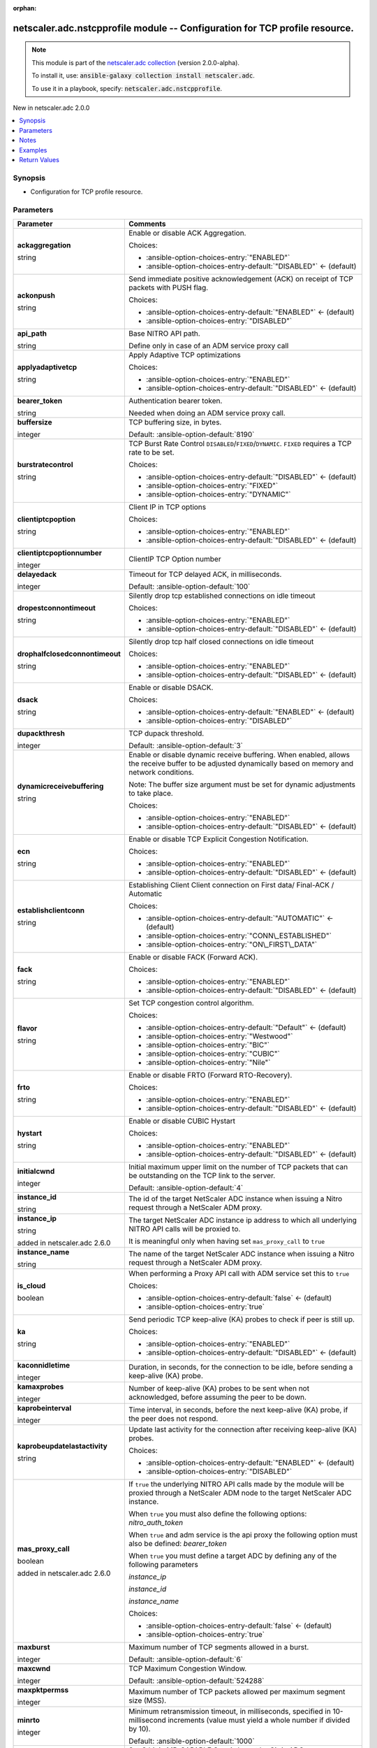 
.. Document meta

:orphan:

.. |antsibull-internal-nbsp| unicode:: 0xA0
    :trim:

.. role:: ansible-attribute-support-label
.. role:: ansible-attribute-support-property
.. role:: ansible-attribute-support-full
.. role:: ansible-attribute-support-partial
.. role:: ansible-attribute-support-none
.. role:: ansible-attribute-support-na
.. role:: ansible-option-type
.. role:: ansible-option-elements
.. role:: ansible-option-required
.. role:: ansible-option-versionadded
.. role:: ansible-option-aliases
.. role:: ansible-option-choices
.. role:: ansible-option-choices-default-mark
.. role:: ansible-option-default-bold
.. role:: ansible-option-configuration
.. role:: ansible-option-returned-bold
.. role:: ansible-option-sample-bold

.. Anchors

.. _ansible_collections.netscaler.adc.nstcpprofile_module:

.. Anchors: short name for ansible.builtin

.. Anchors: aliases



.. Title

netscaler.adc.nstcpprofile module -- Configuration for TCP profile resource.
++++++++++++++++++++++++++++++++++++++++++++++++++++++++++++++++++++++++++++

.. Collection note

.. note::
    This module is part of the `netscaler.adc collection <https://galaxy.ansible.com/netscaler/adc>`_ (version 2.0.0-alpha).

    To install it, use: :code:`ansible-galaxy collection install netscaler.adc`.

    To use it in a playbook, specify: :code:`netscaler.adc.nstcpprofile`.

.. version_added

.. rst-class:: ansible-version-added

New in netscaler.adc 2.0.0

.. contents::
   :local:
   :depth: 1

.. Deprecated


Synopsis
--------

.. Description

- Configuration for TCP profile resource.


.. Aliases


.. Requirements






.. Options

Parameters
----------

.. rst-class:: ansible-option-table

.. list-table::
  :width: 100%
  :widths: auto
  :header-rows: 1

  * - Parameter
    - Comments

  * - .. raw:: html

        <div class="ansible-option-cell">
        <div class="ansibleOptionAnchor" id="parameter-ackaggregation"></div>

      .. _ansible_collections.netscaler.adc.nstcpprofile_module__parameter-ackaggregation:

      .. rst-class:: ansible-option-title

      **ackaggregation**

      .. raw:: html

        <a class="ansibleOptionLink" href="#parameter-ackaggregation" title="Permalink to this option"></a>

      .. rst-class:: ansible-option-type-line

      :ansible-option-type:`string`

      .. raw:: html

        </div>

    - .. raw:: html

        <div class="ansible-option-cell">

      Enable or disable ACK Aggregation.


      .. rst-class:: ansible-option-line

      :ansible-option-choices:`Choices:`

      - :ansible-option-choices-entry:`"ENABLED"`
      - :ansible-option-choices-entry-default:`"DISABLED"` :ansible-option-choices-default-mark:`← (default)`


      .. raw:: html

        </div>

  * - .. raw:: html

        <div class="ansible-option-cell">
        <div class="ansibleOptionAnchor" id="parameter-ackonpush"></div>

      .. _ansible_collections.netscaler.adc.nstcpprofile_module__parameter-ackonpush:

      .. rst-class:: ansible-option-title

      **ackonpush**

      .. raw:: html

        <a class="ansibleOptionLink" href="#parameter-ackonpush" title="Permalink to this option"></a>

      .. rst-class:: ansible-option-type-line

      :ansible-option-type:`string`

      .. raw:: html

        </div>

    - .. raw:: html

        <div class="ansible-option-cell">

      Send immediate positive acknowledgement (ACK) on receipt of TCP packets with PUSH flag.


      .. rst-class:: ansible-option-line

      :ansible-option-choices:`Choices:`

      - :ansible-option-choices-entry-default:`"ENABLED"` :ansible-option-choices-default-mark:`← (default)`
      - :ansible-option-choices-entry:`"DISABLED"`


      .. raw:: html

        </div>

  * - .. raw:: html

        <div class="ansible-option-cell">
        <div class="ansibleOptionAnchor" id="parameter-api_path"></div>

      .. _ansible_collections.netscaler.adc.nstcpprofile_module__parameter-api_path:

      .. rst-class:: ansible-option-title

      **api_path**

      .. raw:: html

        <a class="ansibleOptionLink" href="#parameter-api_path" title="Permalink to this option"></a>

      .. rst-class:: ansible-option-type-line

      :ansible-option-type:`string`

      .. raw:: html

        </div>

    - .. raw:: html

        <div class="ansible-option-cell">

      Base NITRO API path.

      Define only in case of an ADM service proxy call


      .. raw:: html

        </div>

  * - .. raw:: html

        <div class="ansible-option-cell">
        <div class="ansibleOptionAnchor" id="parameter-applyadaptivetcp"></div>

      .. _ansible_collections.netscaler.adc.nstcpprofile_module__parameter-applyadaptivetcp:

      .. rst-class:: ansible-option-title

      **applyadaptivetcp**

      .. raw:: html

        <a class="ansibleOptionLink" href="#parameter-applyadaptivetcp" title="Permalink to this option"></a>

      .. rst-class:: ansible-option-type-line

      :ansible-option-type:`string`

      .. raw:: html

        </div>

    - .. raw:: html

        <div class="ansible-option-cell">

      Apply Adaptive TCP optimizations


      .. rst-class:: ansible-option-line

      :ansible-option-choices:`Choices:`

      - :ansible-option-choices-entry:`"ENABLED"`
      - :ansible-option-choices-entry-default:`"DISABLED"` :ansible-option-choices-default-mark:`← (default)`


      .. raw:: html

        </div>

  * - .. raw:: html

        <div class="ansible-option-cell">
        <div class="ansibleOptionAnchor" id="parameter-bearer_token"></div>

      .. _ansible_collections.netscaler.adc.nstcpprofile_module__parameter-bearer_token:

      .. rst-class:: ansible-option-title

      **bearer_token**

      .. raw:: html

        <a class="ansibleOptionLink" href="#parameter-bearer_token" title="Permalink to this option"></a>

      .. rst-class:: ansible-option-type-line

      :ansible-option-type:`string`

      .. raw:: html

        </div>

    - .. raw:: html

        <div class="ansible-option-cell">

      Authentication bearer token.

      Needed when doing an ADM service proxy call.


      .. raw:: html

        </div>

  * - .. raw:: html

        <div class="ansible-option-cell">
        <div class="ansibleOptionAnchor" id="parameter-buffersize"></div>

      .. _ansible_collections.netscaler.adc.nstcpprofile_module__parameter-buffersize:

      .. rst-class:: ansible-option-title

      **buffersize**

      .. raw:: html

        <a class="ansibleOptionLink" href="#parameter-buffersize" title="Permalink to this option"></a>

      .. rst-class:: ansible-option-type-line

      :ansible-option-type:`integer`

      .. raw:: html

        </div>

    - .. raw:: html

        <div class="ansible-option-cell">

      TCP buffering size, in bytes.


      .. rst-class:: ansible-option-line

      :ansible-option-default-bold:`Default:` :ansible-option-default:`8190`

      .. raw:: html

        </div>

  * - .. raw:: html

        <div class="ansible-option-cell">
        <div class="ansibleOptionAnchor" id="parameter-burstratecontrol"></div>

      .. _ansible_collections.netscaler.adc.nstcpprofile_module__parameter-burstratecontrol:

      .. rst-class:: ansible-option-title

      **burstratecontrol**

      .. raw:: html

        <a class="ansibleOptionLink" href="#parameter-burstratecontrol" title="Permalink to this option"></a>

      .. rst-class:: ansible-option-type-line

      :ansible-option-type:`string`

      .. raw:: html

        </div>

    - .. raw:: html

        <div class="ansible-option-cell">

      TCP Burst Rate Control \ :literal:`DISABLED`\ /\ :literal:`FIXED`\ /\ :literal:`DYNAMIC`\ . \ :literal:`FIXED`\  requires a TCP rate to be set.


      .. rst-class:: ansible-option-line

      :ansible-option-choices:`Choices:`

      - :ansible-option-choices-entry-default:`"DISABLED"` :ansible-option-choices-default-mark:`← (default)`
      - :ansible-option-choices-entry:`"FIXED"`
      - :ansible-option-choices-entry:`"DYNAMIC"`


      .. raw:: html

        </div>

  * - .. raw:: html

        <div class="ansible-option-cell">
        <div class="ansibleOptionAnchor" id="parameter-clientiptcpoption"></div>

      .. _ansible_collections.netscaler.adc.nstcpprofile_module__parameter-clientiptcpoption:

      .. rst-class:: ansible-option-title

      **clientiptcpoption**

      .. raw:: html

        <a class="ansibleOptionLink" href="#parameter-clientiptcpoption" title="Permalink to this option"></a>

      .. rst-class:: ansible-option-type-line

      :ansible-option-type:`string`

      .. raw:: html

        </div>

    - .. raw:: html

        <div class="ansible-option-cell">

      Client IP in TCP options


      .. rst-class:: ansible-option-line

      :ansible-option-choices:`Choices:`

      - :ansible-option-choices-entry:`"ENABLED"`
      - :ansible-option-choices-entry-default:`"DISABLED"` :ansible-option-choices-default-mark:`← (default)`


      .. raw:: html

        </div>

  * - .. raw:: html

        <div class="ansible-option-cell">
        <div class="ansibleOptionAnchor" id="parameter-clientiptcpoptionnumber"></div>

      .. _ansible_collections.netscaler.adc.nstcpprofile_module__parameter-clientiptcpoptionnumber:

      .. rst-class:: ansible-option-title

      **clientiptcpoptionnumber**

      .. raw:: html

        <a class="ansibleOptionLink" href="#parameter-clientiptcpoptionnumber" title="Permalink to this option"></a>

      .. rst-class:: ansible-option-type-line

      :ansible-option-type:`integer`

      .. raw:: html

        </div>

    - .. raw:: html

        <div class="ansible-option-cell">

      ClientIP TCP Option number


      .. raw:: html

        </div>

  * - .. raw:: html

        <div class="ansible-option-cell">
        <div class="ansibleOptionAnchor" id="parameter-delayedack"></div>

      .. _ansible_collections.netscaler.adc.nstcpprofile_module__parameter-delayedack:

      .. rst-class:: ansible-option-title

      **delayedack**

      .. raw:: html

        <a class="ansibleOptionLink" href="#parameter-delayedack" title="Permalink to this option"></a>

      .. rst-class:: ansible-option-type-line

      :ansible-option-type:`integer`

      .. raw:: html

        </div>

    - .. raw:: html

        <div class="ansible-option-cell">

      Timeout for TCP delayed ACK, in milliseconds.


      .. rst-class:: ansible-option-line

      :ansible-option-default-bold:`Default:` :ansible-option-default:`100`

      .. raw:: html

        </div>

  * - .. raw:: html

        <div class="ansible-option-cell">
        <div class="ansibleOptionAnchor" id="parameter-dropestconnontimeout"></div>

      .. _ansible_collections.netscaler.adc.nstcpprofile_module__parameter-dropestconnontimeout:

      .. rst-class:: ansible-option-title

      **dropestconnontimeout**

      .. raw:: html

        <a class="ansibleOptionLink" href="#parameter-dropestconnontimeout" title="Permalink to this option"></a>

      .. rst-class:: ansible-option-type-line

      :ansible-option-type:`string`

      .. raw:: html

        </div>

    - .. raw:: html

        <div class="ansible-option-cell">

      Silently drop tcp established connections on idle timeout


      .. rst-class:: ansible-option-line

      :ansible-option-choices:`Choices:`

      - :ansible-option-choices-entry:`"ENABLED"`
      - :ansible-option-choices-entry-default:`"DISABLED"` :ansible-option-choices-default-mark:`← (default)`


      .. raw:: html

        </div>

  * - .. raw:: html

        <div class="ansible-option-cell">
        <div class="ansibleOptionAnchor" id="parameter-drophalfclosedconnontimeout"></div>

      .. _ansible_collections.netscaler.adc.nstcpprofile_module__parameter-drophalfclosedconnontimeout:

      .. rst-class:: ansible-option-title

      **drophalfclosedconnontimeout**

      .. raw:: html

        <a class="ansibleOptionLink" href="#parameter-drophalfclosedconnontimeout" title="Permalink to this option"></a>

      .. rst-class:: ansible-option-type-line

      :ansible-option-type:`string`

      .. raw:: html

        </div>

    - .. raw:: html

        <div class="ansible-option-cell">

      Silently drop tcp half closed connections on idle timeout


      .. rst-class:: ansible-option-line

      :ansible-option-choices:`Choices:`

      - :ansible-option-choices-entry:`"ENABLED"`
      - :ansible-option-choices-entry-default:`"DISABLED"` :ansible-option-choices-default-mark:`← (default)`


      .. raw:: html

        </div>

  * - .. raw:: html

        <div class="ansible-option-cell">
        <div class="ansibleOptionAnchor" id="parameter-dsack"></div>

      .. _ansible_collections.netscaler.adc.nstcpprofile_module__parameter-dsack:

      .. rst-class:: ansible-option-title

      **dsack**

      .. raw:: html

        <a class="ansibleOptionLink" href="#parameter-dsack" title="Permalink to this option"></a>

      .. rst-class:: ansible-option-type-line

      :ansible-option-type:`string`

      .. raw:: html

        </div>

    - .. raw:: html

        <div class="ansible-option-cell">

      Enable or disable DSACK.


      .. rst-class:: ansible-option-line

      :ansible-option-choices:`Choices:`

      - :ansible-option-choices-entry-default:`"ENABLED"` :ansible-option-choices-default-mark:`← (default)`
      - :ansible-option-choices-entry:`"DISABLED"`


      .. raw:: html

        </div>

  * - .. raw:: html

        <div class="ansible-option-cell">
        <div class="ansibleOptionAnchor" id="parameter-dupackthresh"></div>

      .. _ansible_collections.netscaler.adc.nstcpprofile_module__parameter-dupackthresh:

      .. rst-class:: ansible-option-title

      **dupackthresh**

      .. raw:: html

        <a class="ansibleOptionLink" href="#parameter-dupackthresh" title="Permalink to this option"></a>

      .. rst-class:: ansible-option-type-line

      :ansible-option-type:`integer`

      .. raw:: html

        </div>

    - .. raw:: html

        <div class="ansible-option-cell">

      TCP dupack threshold.


      .. rst-class:: ansible-option-line

      :ansible-option-default-bold:`Default:` :ansible-option-default:`3`

      .. raw:: html

        </div>

  * - .. raw:: html

        <div class="ansible-option-cell">
        <div class="ansibleOptionAnchor" id="parameter-dynamicreceivebuffering"></div>

      .. _ansible_collections.netscaler.adc.nstcpprofile_module__parameter-dynamicreceivebuffering:

      .. rst-class:: ansible-option-title

      **dynamicreceivebuffering**

      .. raw:: html

        <a class="ansibleOptionLink" href="#parameter-dynamicreceivebuffering" title="Permalink to this option"></a>

      .. rst-class:: ansible-option-type-line

      :ansible-option-type:`string`

      .. raw:: html

        </div>

    - .. raw:: html

        <div class="ansible-option-cell">

      Enable or disable dynamic receive buffering. When enabled, allows the receive buffer to be adjusted dynamically based on memory and network conditions.

      Note: The buffer size argument must be set for dynamic adjustments to take place.


      .. rst-class:: ansible-option-line

      :ansible-option-choices:`Choices:`

      - :ansible-option-choices-entry:`"ENABLED"`
      - :ansible-option-choices-entry-default:`"DISABLED"` :ansible-option-choices-default-mark:`← (default)`


      .. raw:: html

        </div>

  * - .. raw:: html

        <div class="ansible-option-cell">
        <div class="ansibleOptionAnchor" id="parameter-ecn"></div>

      .. _ansible_collections.netscaler.adc.nstcpprofile_module__parameter-ecn:

      .. rst-class:: ansible-option-title

      **ecn**

      .. raw:: html

        <a class="ansibleOptionLink" href="#parameter-ecn" title="Permalink to this option"></a>

      .. rst-class:: ansible-option-type-line

      :ansible-option-type:`string`

      .. raw:: html

        </div>

    - .. raw:: html

        <div class="ansible-option-cell">

      Enable or disable TCP Explicit Congestion Notification.


      .. rst-class:: ansible-option-line

      :ansible-option-choices:`Choices:`

      - :ansible-option-choices-entry:`"ENABLED"`
      - :ansible-option-choices-entry-default:`"DISABLED"` :ansible-option-choices-default-mark:`← (default)`


      .. raw:: html

        </div>

  * - .. raw:: html

        <div class="ansible-option-cell">
        <div class="ansibleOptionAnchor" id="parameter-establishclientconn"></div>

      .. _ansible_collections.netscaler.adc.nstcpprofile_module__parameter-establishclientconn:

      .. rst-class:: ansible-option-title

      **establishclientconn**

      .. raw:: html

        <a class="ansibleOptionLink" href="#parameter-establishclientconn" title="Permalink to this option"></a>

      .. rst-class:: ansible-option-type-line

      :ansible-option-type:`string`

      .. raw:: html

        </div>

    - .. raw:: html

        <div class="ansible-option-cell">

      Establishing Client Client connection on First data/ Final-ACK / Automatic


      .. rst-class:: ansible-option-line

      :ansible-option-choices:`Choices:`

      - :ansible-option-choices-entry-default:`"AUTOMATIC"` :ansible-option-choices-default-mark:`← (default)`
      - :ansible-option-choices-entry:`"CONN\_ESTABLISHED"`
      - :ansible-option-choices-entry:`"ON\_FIRST\_DATA"`


      .. raw:: html

        </div>

  * - .. raw:: html

        <div class="ansible-option-cell">
        <div class="ansibleOptionAnchor" id="parameter-fack"></div>

      .. _ansible_collections.netscaler.adc.nstcpprofile_module__parameter-fack:

      .. rst-class:: ansible-option-title

      **fack**

      .. raw:: html

        <a class="ansibleOptionLink" href="#parameter-fack" title="Permalink to this option"></a>

      .. rst-class:: ansible-option-type-line

      :ansible-option-type:`string`

      .. raw:: html

        </div>

    - .. raw:: html

        <div class="ansible-option-cell">

      Enable or disable FACK (Forward ACK).


      .. rst-class:: ansible-option-line

      :ansible-option-choices:`Choices:`

      - :ansible-option-choices-entry:`"ENABLED"`
      - :ansible-option-choices-entry-default:`"DISABLED"` :ansible-option-choices-default-mark:`← (default)`


      .. raw:: html

        </div>

  * - .. raw:: html

        <div class="ansible-option-cell">
        <div class="ansibleOptionAnchor" id="parameter-flavor"></div>

      .. _ansible_collections.netscaler.adc.nstcpprofile_module__parameter-flavor:

      .. rst-class:: ansible-option-title

      **flavor**

      .. raw:: html

        <a class="ansibleOptionLink" href="#parameter-flavor" title="Permalink to this option"></a>

      .. rst-class:: ansible-option-type-line

      :ansible-option-type:`string`

      .. raw:: html

        </div>

    - .. raw:: html

        <div class="ansible-option-cell">

      Set TCP congestion control algorithm.


      .. rst-class:: ansible-option-line

      :ansible-option-choices:`Choices:`

      - :ansible-option-choices-entry-default:`"Default"` :ansible-option-choices-default-mark:`← (default)`
      - :ansible-option-choices-entry:`"Westwood"`
      - :ansible-option-choices-entry:`"BIC"`
      - :ansible-option-choices-entry:`"CUBIC"`
      - :ansible-option-choices-entry:`"Nile"`


      .. raw:: html

        </div>

  * - .. raw:: html

        <div class="ansible-option-cell">
        <div class="ansibleOptionAnchor" id="parameter-frto"></div>

      .. _ansible_collections.netscaler.adc.nstcpprofile_module__parameter-frto:

      .. rst-class:: ansible-option-title

      **frto**

      .. raw:: html

        <a class="ansibleOptionLink" href="#parameter-frto" title="Permalink to this option"></a>

      .. rst-class:: ansible-option-type-line

      :ansible-option-type:`string`

      .. raw:: html

        </div>

    - .. raw:: html

        <div class="ansible-option-cell">

      Enable or disable FRTO (Forward RTO-Recovery).


      .. rst-class:: ansible-option-line

      :ansible-option-choices:`Choices:`

      - :ansible-option-choices-entry:`"ENABLED"`
      - :ansible-option-choices-entry-default:`"DISABLED"` :ansible-option-choices-default-mark:`← (default)`


      .. raw:: html

        </div>

  * - .. raw:: html

        <div class="ansible-option-cell">
        <div class="ansibleOptionAnchor" id="parameter-hystart"></div>

      .. _ansible_collections.netscaler.adc.nstcpprofile_module__parameter-hystart:

      .. rst-class:: ansible-option-title

      **hystart**

      .. raw:: html

        <a class="ansibleOptionLink" href="#parameter-hystart" title="Permalink to this option"></a>

      .. rst-class:: ansible-option-type-line

      :ansible-option-type:`string`

      .. raw:: html

        </div>

    - .. raw:: html

        <div class="ansible-option-cell">

      Enable or disable CUBIC Hystart


      .. rst-class:: ansible-option-line

      :ansible-option-choices:`Choices:`

      - :ansible-option-choices-entry:`"ENABLED"`
      - :ansible-option-choices-entry-default:`"DISABLED"` :ansible-option-choices-default-mark:`← (default)`


      .. raw:: html

        </div>

  * - .. raw:: html

        <div class="ansible-option-cell">
        <div class="ansibleOptionAnchor" id="parameter-initialcwnd"></div>

      .. _ansible_collections.netscaler.adc.nstcpprofile_module__parameter-initialcwnd:

      .. rst-class:: ansible-option-title

      **initialcwnd**

      .. raw:: html

        <a class="ansibleOptionLink" href="#parameter-initialcwnd" title="Permalink to this option"></a>

      .. rst-class:: ansible-option-type-line

      :ansible-option-type:`integer`

      .. raw:: html

        </div>

    - .. raw:: html

        <div class="ansible-option-cell">

      Initial maximum upper limit on the number of TCP packets that can be outstanding on the TCP link to the server.


      .. rst-class:: ansible-option-line

      :ansible-option-default-bold:`Default:` :ansible-option-default:`4`

      .. raw:: html

        </div>

  * - .. raw:: html

        <div class="ansible-option-cell">
        <div class="ansibleOptionAnchor" id="parameter-instance_id"></div>

      .. _ansible_collections.netscaler.adc.nstcpprofile_module__parameter-instance_id:

      .. rst-class:: ansible-option-title

      **instance_id**

      .. raw:: html

        <a class="ansibleOptionLink" href="#parameter-instance_id" title="Permalink to this option"></a>

      .. rst-class:: ansible-option-type-line

      :ansible-option-type:`string`

      .. raw:: html

        </div>

    - .. raw:: html

        <div class="ansible-option-cell">

      The id of the target NetScaler ADC instance when issuing a Nitro request through a NetScaler ADM proxy.


      .. raw:: html

        </div>

  * - .. raw:: html

        <div class="ansible-option-cell">
        <div class="ansibleOptionAnchor" id="parameter-instance_ip"></div>

      .. _ansible_collections.netscaler.adc.nstcpprofile_module__parameter-instance_ip:

      .. rst-class:: ansible-option-title

      **instance_ip**

      .. raw:: html

        <a class="ansibleOptionLink" href="#parameter-instance_ip" title="Permalink to this option"></a>

      .. rst-class:: ansible-option-type-line

      :ansible-option-type:`string`

      :ansible-option-versionadded:`added in netscaler.adc 2.6.0`


      .. raw:: html

        </div>

    - .. raw:: html

        <div class="ansible-option-cell">

      The target NetScaler ADC instance ip address to which all underlying NITRO API calls will be proxied to.

      It is meaningful only when having set \ :literal:`mas\_proxy\_call`\  to \ :literal:`true`\ 


      .. raw:: html

        </div>

  * - .. raw:: html

        <div class="ansible-option-cell">
        <div class="ansibleOptionAnchor" id="parameter-instance_name"></div>

      .. _ansible_collections.netscaler.adc.nstcpprofile_module__parameter-instance_name:

      .. rst-class:: ansible-option-title

      **instance_name**

      .. raw:: html

        <a class="ansibleOptionLink" href="#parameter-instance_name" title="Permalink to this option"></a>

      .. rst-class:: ansible-option-type-line

      :ansible-option-type:`string`

      .. raw:: html

        </div>

    - .. raw:: html

        <div class="ansible-option-cell">

      The name of the target NetScaler ADC instance when issuing a Nitro request through a NetScaler ADM proxy.


      .. raw:: html

        </div>

  * - .. raw:: html

        <div class="ansible-option-cell">
        <div class="ansibleOptionAnchor" id="parameter-is_cloud"></div>

      .. _ansible_collections.netscaler.adc.nstcpprofile_module__parameter-is_cloud:

      .. rst-class:: ansible-option-title

      **is_cloud**

      .. raw:: html

        <a class="ansibleOptionLink" href="#parameter-is_cloud" title="Permalink to this option"></a>

      .. rst-class:: ansible-option-type-line

      :ansible-option-type:`boolean`

      .. raw:: html

        </div>

    - .. raw:: html

        <div class="ansible-option-cell">

      When performing a Proxy API call with ADM service set this to \ :literal:`true`\ 


      .. rst-class:: ansible-option-line

      :ansible-option-choices:`Choices:`

      - :ansible-option-choices-entry-default:`false` :ansible-option-choices-default-mark:`← (default)`
      - :ansible-option-choices-entry:`true`


      .. raw:: html

        </div>

  * - .. raw:: html

        <div class="ansible-option-cell">
        <div class="ansibleOptionAnchor" id="parameter-ka"></div>

      .. _ansible_collections.netscaler.adc.nstcpprofile_module__parameter-ka:

      .. rst-class:: ansible-option-title

      **ka**

      .. raw:: html

        <a class="ansibleOptionLink" href="#parameter-ka" title="Permalink to this option"></a>

      .. rst-class:: ansible-option-type-line

      :ansible-option-type:`string`

      .. raw:: html

        </div>

    - .. raw:: html

        <div class="ansible-option-cell">

      Send periodic TCP keep-alive (KA) probes to check if peer is still up.


      .. rst-class:: ansible-option-line

      :ansible-option-choices:`Choices:`

      - :ansible-option-choices-entry:`"ENABLED"`
      - :ansible-option-choices-entry-default:`"DISABLED"` :ansible-option-choices-default-mark:`← (default)`


      .. raw:: html

        </div>

  * - .. raw:: html

        <div class="ansible-option-cell">
        <div class="ansibleOptionAnchor" id="parameter-kaconnidletime"></div>

      .. _ansible_collections.netscaler.adc.nstcpprofile_module__parameter-kaconnidletime:

      .. rst-class:: ansible-option-title

      **kaconnidletime**

      .. raw:: html

        <a class="ansibleOptionLink" href="#parameter-kaconnidletime" title="Permalink to this option"></a>

      .. rst-class:: ansible-option-type-line

      :ansible-option-type:`integer`

      .. raw:: html

        </div>

    - .. raw:: html

        <div class="ansible-option-cell">

      Duration, in seconds, for the connection to be idle, before sending a keep-alive (KA) probe.


      .. raw:: html

        </div>

  * - .. raw:: html

        <div class="ansible-option-cell">
        <div class="ansibleOptionAnchor" id="parameter-kamaxprobes"></div>

      .. _ansible_collections.netscaler.adc.nstcpprofile_module__parameter-kamaxprobes:

      .. rst-class:: ansible-option-title

      **kamaxprobes**

      .. raw:: html

        <a class="ansibleOptionLink" href="#parameter-kamaxprobes" title="Permalink to this option"></a>

      .. rst-class:: ansible-option-type-line

      :ansible-option-type:`integer`

      .. raw:: html

        </div>

    - .. raw:: html

        <div class="ansible-option-cell">

      Number of keep-alive (KA) probes to be sent when not acknowledged, before assuming the peer to be down.


      .. raw:: html

        </div>

  * - .. raw:: html

        <div class="ansible-option-cell">
        <div class="ansibleOptionAnchor" id="parameter-kaprobeinterval"></div>

      .. _ansible_collections.netscaler.adc.nstcpprofile_module__parameter-kaprobeinterval:

      .. rst-class:: ansible-option-title

      **kaprobeinterval**

      .. raw:: html

        <a class="ansibleOptionLink" href="#parameter-kaprobeinterval" title="Permalink to this option"></a>

      .. rst-class:: ansible-option-type-line

      :ansible-option-type:`integer`

      .. raw:: html

        </div>

    - .. raw:: html

        <div class="ansible-option-cell">

      Time interval, in seconds, before the next keep-alive (KA) probe, if the peer does not respond.


      .. raw:: html

        </div>

  * - .. raw:: html

        <div class="ansible-option-cell">
        <div class="ansibleOptionAnchor" id="parameter-kaprobeupdatelastactivity"></div>

      .. _ansible_collections.netscaler.adc.nstcpprofile_module__parameter-kaprobeupdatelastactivity:

      .. rst-class:: ansible-option-title

      **kaprobeupdatelastactivity**

      .. raw:: html

        <a class="ansibleOptionLink" href="#parameter-kaprobeupdatelastactivity" title="Permalink to this option"></a>

      .. rst-class:: ansible-option-type-line

      :ansible-option-type:`string`

      .. raw:: html

        </div>

    - .. raw:: html

        <div class="ansible-option-cell">

      Update last activity for the connection after receiving keep-alive (KA) probes.


      .. rst-class:: ansible-option-line

      :ansible-option-choices:`Choices:`

      - :ansible-option-choices-entry-default:`"ENABLED"` :ansible-option-choices-default-mark:`← (default)`
      - :ansible-option-choices-entry:`"DISABLED"`


      .. raw:: html

        </div>

  * - .. raw:: html

        <div class="ansible-option-cell">
        <div class="ansibleOptionAnchor" id="parameter-mas_proxy_call"></div>

      .. _ansible_collections.netscaler.adc.nstcpprofile_module__parameter-mas_proxy_call:

      .. rst-class:: ansible-option-title

      **mas_proxy_call**

      .. raw:: html

        <a class="ansibleOptionLink" href="#parameter-mas_proxy_call" title="Permalink to this option"></a>

      .. rst-class:: ansible-option-type-line

      :ansible-option-type:`boolean`

      :ansible-option-versionadded:`added in netscaler.adc 2.6.0`


      .. raw:: html

        </div>

    - .. raw:: html

        <div class="ansible-option-cell">

      If \ :literal:`true`\  the underlying NITRO API calls made by the module will be proxied through a NetScaler ADM node to the target NetScaler ADC instance.

      When \ :literal:`true`\  you must also define the following options: \ :emphasis:`nitro\_auth\_token`\ 

      When \ :literal:`true`\  and adm service is the api proxy the following option must also be defined: \ :emphasis:`bearer\_token`\ 

      When \ :literal:`true`\  you must define a target ADC by defining any of the following parameters

      \ :emphasis:`instance\_ip`\ 

      \ :emphasis:`instance\_id`\ 

      \ :emphasis:`instance\_name`\ 


      .. rst-class:: ansible-option-line

      :ansible-option-choices:`Choices:`

      - :ansible-option-choices-entry-default:`false` :ansible-option-choices-default-mark:`← (default)`
      - :ansible-option-choices-entry:`true`


      .. raw:: html

        </div>

  * - .. raw:: html

        <div class="ansible-option-cell">
        <div class="ansibleOptionAnchor" id="parameter-maxburst"></div>

      .. _ansible_collections.netscaler.adc.nstcpprofile_module__parameter-maxburst:

      .. rst-class:: ansible-option-title

      **maxburst**

      .. raw:: html

        <a class="ansibleOptionLink" href="#parameter-maxburst" title="Permalink to this option"></a>

      .. rst-class:: ansible-option-type-line

      :ansible-option-type:`integer`

      .. raw:: html

        </div>

    - .. raw:: html

        <div class="ansible-option-cell">

      Maximum number of TCP segments allowed in a burst.


      .. rst-class:: ansible-option-line

      :ansible-option-default-bold:`Default:` :ansible-option-default:`6`

      .. raw:: html

        </div>

  * - .. raw:: html

        <div class="ansible-option-cell">
        <div class="ansibleOptionAnchor" id="parameter-maxcwnd"></div>

      .. _ansible_collections.netscaler.adc.nstcpprofile_module__parameter-maxcwnd:

      .. rst-class:: ansible-option-title

      **maxcwnd**

      .. raw:: html

        <a class="ansibleOptionLink" href="#parameter-maxcwnd" title="Permalink to this option"></a>

      .. rst-class:: ansible-option-type-line

      :ansible-option-type:`integer`

      .. raw:: html

        </div>

    - .. raw:: html

        <div class="ansible-option-cell">

      TCP Maximum Congestion Window.


      .. rst-class:: ansible-option-line

      :ansible-option-default-bold:`Default:` :ansible-option-default:`524288`

      .. raw:: html

        </div>

  * - .. raw:: html

        <div class="ansible-option-cell">
        <div class="ansibleOptionAnchor" id="parameter-maxpktpermss"></div>

      .. _ansible_collections.netscaler.adc.nstcpprofile_module__parameter-maxpktpermss:

      .. rst-class:: ansible-option-title

      **maxpktpermss**

      .. raw:: html

        <a class="ansibleOptionLink" href="#parameter-maxpktpermss" title="Permalink to this option"></a>

      .. rst-class:: ansible-option-type-line

      :ansible-option-type:`integer`

      .. raw:: html

        </div>

    - .. raw:: html

        <div class="ansible-option-cell">

      Maximum number of TCP packets allowed per maximum segment size (MSS).


      .. raw:: html

        </div>

  * - .. raw:: html

        <div class="ansible-option-cell">
        <div class="ansibleOptionAnchor" id="parameter-minrto"></div>

      .. _ansible_collections.netscaler.adc.nstcpprofile_module__parameter-minrto:

      .. rst-class:: ansible-option-title

      **minrto**

      .. raw:: html

        <a class="ansibleOptionLink" href="#parameter-minrto" title="Permalink to this option"></a>

      .. rst-class:: ansible-option-type-line

      :ansible-option-type:`integer`

      .. raw:: html

        </div>

    - .. raw:: html

        <div class="ansible-option-cell">

      Minimum retransmission timeout, in milliseconds, specified in 10-millisecond increments (value must yield a whole number if divided by  10).


      .. rst-class:: ansible-option-line

      :ansible-option-default-bold:`Default:` :ansible-option-default:`1000`

      .. raw:: html

        </div>

  * - .. raw:: html

        <div class="ansible-option-cell">
        <div class="ansibleOptionAnchor" id="parameter-mpcapablecbit"></div>

      .. _ansible_collections.netscaler.adc.nstcpprofile_module__parameter-mpcapablecbit:

      .. rst-class:: ansible-option-title

      **mpcapablecbit**

      .. raw:: html

        <a class="ansibleOptionLink" href="#parameter-mpcapablecbit" title="Permalink to this option"></a>

      .. rst-class:: ansible-option-type-line

      :ansible-option-type:`string`

      .. raw:: html

        </div>

    - .. raw:: html

        <div class="ansible-option-cell">

      Set C bit in MP-CAPABLE Syn-Ack sent by Citrix ADC


      .. rst-class:: ansible-option-line

      :ansible-option-choices:`Choices:`

      - :ansible-option-choices-entry:`"ENABLED"`
      - :ansible-option-choices-entry-default:`"DISABLED"` :ansible-option-choices-default-mark:`← (default)`


      .. raw:: html

        </div>

  * - .. raw:: html

        <div class="ansible-option-cell">
        <div class="ansibleOptionAnchor" id="parameter-mptcp"></div>

      .. _ansible_collections.netscaler.adc.nstcpprofile_module__parameter-mptcp:

      .. rst-class:: ansible-option-title

      **mptcp**

      .. raw:: html

        <a class="ansibleOptionLink" href="#parameter-mptcp" title="Permalink to this option"></a>

      .. rst-class:: ansible-option-type-line

      :ansible-option-type:`string`

      .. raw:: html

        </div>

    - .. raw:: html

        <div class="ansible-option-cell">

      Enable or disable Multipath TCP.


      .. rst-class:: ansible-option-line

      :ansible-option-choices:`Choices:`

      - :ansible-option-choices-entry:`"ENABLED"`
      - :ansible-option-choices-entry-default:`"DISABLED"` :ansible-option-choices-default-mark:`← (default)`


      .. raw:: html

        </div>

  * - .. raw:: html

        <div class="ansible-option-cell">
        <div class="ansibleOptionAnchor" id="parameter-mptcpdropdataonpreestsf"></div>

      .. _ansible_collections.netscaler.adc.nstcpprofile_module__parameter-mptcpdropdataonpreestsf:

      .. rst-class:: ansible-option-title

      **mptcpdropdataonpreestsf**

      .. raw:: html

        <a class="ansibleOptionLink" href="#parameter-mptcpdropdataonpreestsf" title="Permalink to this option"></a>

      .. rst-class:: ansible-option-type-line

      :ansible-option-type:`string`

      .. raw:: html

        </div>

    - .. raw:: html

        <div class="ansible-option-cell">

      Enable or disable silently dropping the data on Pre-Established subflow. When enabled, DSS data packets are dropped silently instead of dropping the connection when data is received on pre established subflow.


      .. rst-class:: ansible-option-line

      :ansible-option-choices:`Choices:`

      - :ansible-option-choices-entry:`"ENABLED"`
      - :ansible-option-choices-entry-default:`"DISABLED"` :ansible-option-choices-default-mark:`← (default)`


      .. raw:: html

        </div>

  * - .. raw:: html

        <div class="ansible-option-cell">
        <div class="ansibleOptionAnchor" id="parameter-mptcpfastopen"></div>

      .. _ansible_collections.netscaler.adc.nstcpprofile_module__parameter-mptcpfastopen:

      .. rst-class:: ansible-option-title

      **mptcpfastopen**

      .. raw:: html

        <a class="ansibleOptionLink" href="#parameter-mptcpfastopen" title="Permalink to this option"></a>

      .. rst-class:: ansible-option-type-line

      :ansible-option-type:`string`

      .. raw:: html

        </div>

    - .. raw:: html

        <div class="ansible-option-cell">

      Enable or disable Multipath TCP fastopen. When enabled, DSS data packets are accepted before receiving the third ack of SYN handshake.


      .. rst-class:: ansible-option-line

      :ansible-option-choices:`Choices:`

      - :ansible-option-choices-entry:`"ENABLED"`
      - :ansible-option-choices-entry-default:`"DISABLED"` :ansible-option-choices-default-mark:`← (default)`


      .. raw:: html

        </div>

  * - .. raw:: html

        <div class="ansible-option-cell">
        <div class="ansibleOptionAnchor" id="parameter-mptcpsessiontimeout"></div>

      .. _ansible_collections.netscaler.adc.nstcpprofile_module__parameter-mptcpsessiontimeout:

      .. rst-class:: ansible-option-title

      **mptcpsessiontimeout**

      .. raw:: html

        <a class="ansibleOptionLink" href="#parameter-mptcpsessiontimeout" title="Permalink to this option"></a>

      .. rst-class:: ansible-option-type-line

      :ansible-option-type:`integer`

      .. raw:: html

        </div>

    - .. raw:: html

        <div class="ansible-option-cell">

      MPTCP session timeout in seconds. If this value is not set, idle MPTCP sessions are flushed after vserver's client idle timeout.


      .. raw:: html

        </div>

  * - .. raw:: html

        <div class="ansible-option-cell">
        <div class="ansibleOptionAnchor" id="parameter-mss"></div>

      .. _ansible_collections.netscaler.adc.nstcpprofile_module__parameter-mss:

      .. rst-class:: ansible-option-title

      **mss**

      .. raw:: html

        <a class="ansibleOptionLink" href="#parameter-mss" title="Permalink to this option"></a>

      .. rst-class:: ansible-option-type-line

      :ansible-option-type:`integer`

      .. raw:: html

        </div>

    - .. raw:: html

        <div class="ansible-option-cell">

      Maximum number of octets to allow in a TCP data segment.


      .. raw:: html

        </div>

  * - .. raw:: html

        <div class="ansible-option-cell">
        <div class="ansibleOptionAnchor" id="parameter-nagle"></div>

      .. _ansible_collections.netscaler.adc.nstcpprofile_module__parameter-nagle:

      .. rst-class:: ansible-option-title

      **nagle**

      .. raw:: html

        <a class="ansibleOptionLink" href="#parameter-nagle" title="Permalink to this option"></a>

      .. rst-class:: ansible-option-type-line

      :ansible-option-type:`string`

      .. raw:: html

        </div>

    - .. raw:: html

        <div class="ansible-option-cell">

      Enable or disable the Nagle algorithm on TCP connections.


      .. rst-class:: ansible-option-line

      :ansible-option-choices:`Choices:`

      - :ansible-option-choices-entry:`"ENABLED"`
      - :ansible-option-choices-entry-default:`"DISABLED"` :ansible-option-choices-default-mark:`← (default)`


      .. raw:: html

        </div>

  * - .. raw:: html

        <div class="ansible-option-cell">
        <div class="ansibleOptionAnchor" id="parameter-name"></div>

      .. _ansible_collections.netscaler.adc.nstcpprofile_module__parameter-name:

      .. rst-class:: ansible-option-title

      **name**

      .. raw:: html

        <a class="ansibleOptionLink" href="#parameter-name" title="Permalink to this option"></a>

      .. rst-class:: ansible-option-type-line

      :ansible-option-type:`string`

      .. raw:: html

        </div>

    - .. raw:: html

        <div class="ansible-option-cell">

      Name for a TCP profile. Must begin with a letter, number, or the underscore \\(\_\\) character. Other characters allowed, after the first character, are the hyphen \\(-\\), period \\(.\\), hash \\(\\#\\), space \\( \\), at \\(@\\), colon \\(:\\), and equal \\(=\\) characters. The name of a TCP profile cannot be changed after it is created.

      

      CLI Users: If the name includes one or more spaces, enclose the name in double or single quotation marks \\(for example, "my tcp profile" or 'my tcp profile'\\).


      .. raw:: html

        </div>

  * - .. raw:: html

        <div class="ansible-option-cell">
        <div class="ansibleOptionAnchor" id="parameter-nitro_auth_token"></div>

      .. _ansible_collections.netscaler.adc.nstcpprofile_module__parameter-nitro_auth_token:

      .. rst-class:: ansible-option-title

      **nitro_auth_token**

      .. raw:: html

        <a class="ansibleOptionLink" href="#parameter-nitro_auth_token" title="Permalink to this option"></a>

      .. rst-class:: ansible-option-type-line

      :ansible-option-type:`string`

      :ansible-option-versionadded:`added in netscaler.adc 2.6.0`


      .. raw:: html

        </div>

    - .. raw:: html

        <div class="ansible-option-cell">

      The authentication token provided by a login operation.


      .. raw:: html

        </div>

  * - .. raw:: html

        <div class="ansible-option-cell">
        <div class="ansibleOptionAnchor" id="parameter-nitro_pass"></div>

      .. _ansible_collections.netscaler.adc.nstcpprofile_module__parameter-nitro_pass:

      .. rst-class:: ansible-option-title

      **nitro_pass**

      .. raw:: html

        <a class="ansibleOptionLink" href="#parameter-nitro_pass" title="Permalink to this option"></a>

      .. rst-class:: ansible-option-type-line

      :ansible-option-type:`string`

      .. raw:: html

        </div>

    - .. raw:: html

        <div class="ansible-option-cell">

      The password with which to authenticate to the NetScaler ADC node.


      .. raw:: html

        </div>

  * - .. raw:: html

        <div class="ansible-option-cell">
        <div class="ansibleOptionAnchor" id="parameter-nitro_protocol"></div>

      .. _ansible_collections.netscaler.adc.nstcpprofile_module__parameter-nitro_protocol:

      .. rst-class:: ansible-option-title

      **nitro_protocol**

      .. raw:: html

        <a class="ansibleOptionLink" href="#parameter-nitro_protocol" title="Permalink to this option"></a>

      .. rst-class:: ansible-option-type-line

      :ansible-option-type:`string`

      .. raw:: html

        </div>

    - .. raw:: html

        <div class="ansible-option-cell">

      Which protocol to use when accessing the nitro API objects.


      .. rst-class:: ansible-option-line

      :ansible-option-choices:`Choices:`

      - :ansible-option-choices-entry:`"http"`
      - :ansible-option-choices-entry-default:`"https"` :ansible-option-choices-default-mark:`← (default)`


      .. raw:: html

        </div>

  * - .. raw:: html

        <div class="ansible-option-cell">
        <div class="ansibleOptionAnchor" id="parameter-nitro_timeout"></div>

      .. _ansible_collections.netscaler.adc.nstcpprofile_module__parameter-nitro_timeout:

      .. rst-class:: ansible-option-title

      **nitro_timeout**

      .. raw:: html

        <a class="ansibleOptionLink" href="#parameter-nitro_timeout" title="Permalink to this option"></a>

      .. rst-class:: ansible-option-type-line

      :ansible-option-type:`float`

      .. raw:: html

        </div>

    - .. raw:: html

        <div class="ansible-option-cell">

      Time in seconds until a timeout error is thrown when establishing a new session with NetScaler ADC


      .. rst-class:: ansible-option-line

      :ansible-option-default-bold:`Default:` :ansible-option-default:`310.0`

      .. raw:: html

        </div>

  * - .. raw:: html

        <div class="ansible-option-cell">
        <div class="ansibleOptionAnchor" id="parameter-nitro_user"></div>

      .. _ansible_collections.netscaler.adc.nstcpprofile_module__parameter-nitro_user:

      .. rst-class:: ansible-option-title

      **nitro_user**

      .. raw:: html

        <a class="ansibleOptionLink" href="#parameter-nitro_user" title="Permalink to this option"></a>

      .. rst-class:: ansible-option-type-line

      :ansible-option-type:`string`

      .. raw:: html

        </div>

    - .. raw:: html

        <div class="ansible-option-cell">

      The username with which to authenticate to the NetScaler ADC node.


      .. raw:: html

        </div>

  * - .. raw:: html

        <div class="ansible-option-cell">
        <div class="ansibleOptionAnchor" id="parameter-nsip"></div>

      .. _ansible_collections.netscaler.adc.nstcpprofile_module__parameter-nsip:

      .. rst-class:: ansible-option-title

      **nsip**

      .. raw:: html

        <a class="ansibleOptionLink" href="#parameter-nsip" title="Permalink to this option"></a>

      .. rst-class:: ansible-option-type-line

      :ansible-option-type:`string` / :ansible-option-required:`required`

      .. raw:: html

        </div>

    - .. raw:: html

        <div class="ansible-option-cell">

      The ip address of the NetScaler ADC appliance where the nitro API calls will be made.

      The port can be specified with the colon (:). E.g. 192.168.1.1:555.


      .. raw:: html

        </div>

  * - .. raw:: html

        <div class="ansible-option-cell">
        <div class="ansibleOptionAnchor" id="parameter-oooqsize"></div>

      .. _ansible_collections.netscaler.adc.nstcpprofile_module__parameter-oooqsize:

      .. rst-class:: ansible-option-title

      **oooqsize**

      .. raw:: html

        <a class="ansibleOptionLink" href="#parameter-oooqsize" title="Permalink to this option"></a>

      .. rst-class:: ansible-option-type-line

      :ansible-option-type:`integer`

      .. raw:: html

        </div>

    - .. raw:: html

        <div class="ansible-option-cell">

      Maximum size of out-of-order packets queue. A value of 0 means no limit.


      .. rst-class:: ansible-option-line

      :ansible-option-default-bold:`Default:` :ansible-option-default:`64`

      .. raw:: html

        </div>

  * - .. raw:: html

        <div class="ansible-option-cell">
        <div class="ansibleOptionAnchor" id="parameter-pktperretx"></div>

      .. _ansible_collections.netscaler.adc.nstcpprofile_module__parameter-pktperretx:

      .. rst-class:: ansible-option-title

      **pktperretx**

      .. raw:: html

        <a class="ansibleOptionLink" href="#parameter-pktperretx" title="Permalink to this option"></a>

      .. rst-class:: ansible-option-type-line

      :ansible-option-type:`integer`

      .. raw:: html

        </div>

    - .. raw:: html

        <div class="ansible-option-cell">

      Maximum limit on the number of packets that should be retransmitted on receiving a partial ACK.


      .. rst-class:: ansible-option-line

      :ansible-option-default-bold:`Default:` :ansible-option-default:`1`

      .. raw:: html

        </div>

  * - .. raw:: html

        <div class="ansible-option-cell">
        <div class="ansibleOptionAnchor" id="parameter-rateqmax"></div>

      .. _ansible_collections.netscaler.adc.nstcpprofile_module__parameter-rateqmax:

      .. rst-class:: ansible-option-title

      **rateqmax**

      .. raw:: html

        <a class="ansibleOptionLink" href="#parameter-rateqmax" title="Permalink to this option"></a>

      .. rst-class:: ansible-option-type-line

      :ansible-option-type:`integer`

      .. raw:: html

        </div>

    - .. raw:: html

        <div class="ansible-option-cell">

      Maximum connection queue size in bytes, when BurstRateControl is used


      .. raw:: html

        </div>

  * - .. raw:: html

        <div class="ansible-option-cell">
        <div class="ansibleOptionAnchor" id="parameter-rstmaxack"></div>

      .. _ansible_collections.netscaler.adc.nstcpprofile_module__parameter-rstmaxack:

      .. rst-class:: ansible-option-title

      **rstmaxack**

      .. raw:: html

        <a class="ansibleOptionLink" href="#parameter-rstmaxack" title="Permalink to this option"></a>

      .. rst-class:: ansible-option-type-line

      :ansible-option-type:`string`

      .. raw:: html

        </div>

    - .. raw:: html

        <div class="ansible-option-cell">

      Enable or disable acceptance of RST that is out of window yet echoes highest ACK sequence number. Useful only in proxy mode.


      .. rst-class:: ansible-option-line

      :ansible-option-choices:`Choices:`

      - :ansible-option-choices-entry:`"ENABLED"`
      - :ansible-option-choices-entry-default:`"DISABLED"` :ansible-option-choices-default-mark:`← (default)`


      .. raw:: html

        </div>

  * - .. raw:: html

        <div class="ansible-option-cell">
        <div class="ansibleOptionAnchor" id="parameter-rstwindowattenuate"></div>

      .. _ansible_collections.netscaler.adc.nstcpprofile_module__parameter-rstwindowattenuate:

      .. rst-class:: ansible-option-title

      **rstwindowattenuate**

      .. raw:: html

        <a class="ansibleOptionLink" href="#parameter-rstwindowattenuate" title="Permalink to this option"></a>

      .. rst-class:: ansible-option-type-line

      :ansible-option-type:`string`

      .. raw:: html

        </div>

    - .. raw:: html

        <div class="ansible-option-cell">

      Enable or disable RST window attenuation to protect against spoofing. When enabled, will reply with corrective ACK when a sequence number is invalid.


      .. rst-class:: ansible-option-line

      :ansible-option-choices:`Choices:`

      - :ansible-option-choices-entry:`"ENABLED"`
      - :ansible-option-choices-entry-default:`"DISABLED"` :ansible-option-choices-default-mark:`← (default)`


      .. raw:: html

        </div>

  * - .. raw:: html

        <div class="ansible-option-cell">
        <div class="ansibleOptionAnchor" id="parameter-sack"></div>

      .. _ansible_collections.netscaler.adc.nstcpprofile_module__parameter-sack:

      .. rst-class:: ansible-option-title

      **sack**

      .. raw:: html

        <a class="ansibleOptionLink" href="#parameter-sack" title="Permalink to this option"></a>

      .. rst-class:: ansible-option-type-line

      :ansible-option-type:`string`

      .. raw:: html

        </div>

    - .. raw:: html

        <div class="ansible-option-cell">

      Enable or disable Selective ACKnowledgement (SACK).


      .. rst-class:: ansible-option-line

      :ansible-option-choices:`Choices:`

      - :ansible-option-choices-entry:`"ENABLED"`
      - :ansible-option-choices-entry-default:`"DISABLED"` :ansible-option-choices-default-mark:`← (default)`


      .. raw:: html

        </div>

  * - .. raw:: html

        <div class="ansible-option-cell">
        <div class="ansibleOptionAnchor" id="parameter-save_config"></div>

      .. _ansible_collections.netscaler.adc.nstcpprofile_module__parameter-save_config:

      .. rst-class:: ansible-option-title

      **save_config**

      .. raw:: html

        <a class="ansibleOptionLink" href="#parameter-save_config" title="Permalink to this option"></a>

      .. rst-class:: ansible-option-type-line

      :ansible-option-type:`boolean`

      .. raw:: html

        </div>

    - .. raw:: html

        <div class="ansible-option-cell">

      If \ :literal:`true`\  the module will save the configuration on the NetScaler ADC node if it makes any changes.

      The module will not save the configuration on the NetScaler ADC node if it made no changes.


      .. rst-class:: ansible-option-line

      :ansible-option-choices:`Choices:`

      - :ansible-option-choices-entry-default:`false` :ansible-option-choices-default-mark:`← (default)`
      - :ansible-option-choices-entry:`true`


      .. raw:: html

        </div>

  * - .. raw:: html

        <div class="ansible-option-cell">
        <div class="ansibleOptionAnchor" id="parameter-sendbuffsize"></div>

      .. _ansible_collections.netscaler.adc.nstcpprofile_module__parameter-sendbuffsize:

      .. rst-class:: ansible-option-title

      **sendbuffsize**

      .. raw:: html

        <a class="ansibleOptionLink" href="#parameter-sendbuffsize" title="Permalink to this option"></a>

      .. rst-class:: ansible-option-type-line

      :ansible-option-type:`integer`

      .. raw:: html

        </div>

    - .. raw:: html

        <div class="ansible-option-cell">

      TCP Send Buffer Size


      .. rst-class:: ansible-option-line

      :ansible-option-default-bold:`Default:` :ansible-option-default:`8190`

      .. raw:: html

        </div>

  * - .. raw:: html

        <div class="ansible-option-cell">
        <div class="ansibleOptionAnchor" id="parameter-sendclientportintcpoption"></div>

      .. _ansible_collections.netscaler.adc.nstcpprofile_module__parameter-sendclientportintcpoption:

      .. rst-class:: ansible-option-title

      **sendclientportintcpoption**

      .. raw:: html

        <a class="ansibleOptionLink" href="#parameter-sendclientportintcpoption" title="Permalink to this option"></a>

      .. rst-class:: ansible-option-type-line

      :ansible-option-type:`string`

      .. raw:: html

        </div>

    - .. raw:: html

        <div class="ansible-option-cell">

      Send Client Port number along with Client IP in TCP-Options. ClientIpTcpOption must be \ :literal:`ENABLED`\ 


      .. rst-class:: ansible-option-line

      :ansible-option-choices:`Choices:`

      - :ansible-option-choices-entry:`"ENABLED"`
      - :ansible-option-choices-entry-default:`"DISABLED"` :ansible-option-choices-default-mark:`← (default)`


      .. raw:: html

        </div>

  * - .. raw:: html

        <div class="ansible-option-cell">
        <div class="ansibleOptionAnchor" id="parameter-slowstartincr"></div>

      .. _ansible_collections.netscaler.adc.nstcpprofile_module__parameter-slowstartincr:

      .. rst-class:: ansible-option-title

      **slowstartincr**

      .. raw:: html

        <a class="ansibleOptionLink" href="#parameter-slowstartincr" title="Permalink to this option"></a>

      .. rst-class:: ansible-option-type-line

      :ansible-option-type:`integer`

      .. raw:: html

        </div>

    - .. raw:: html

        <div class="ansible-option-cell">

      Multiplier that determines the rate at which slow start increases the size of the TCP transmission window after each acknowledgement of successful transmission.


      .. rst-class:: ansible-option-line

      :ansible-option-default-bold:`Default:` :ansible-option-default:`2`

      .. raw:: html

        </div>

  * - .. raw:: html

        <div class="ansible-option-cell">
        <div class="ansibleOptionAnchor" id="parameter-slowstartthreshold"></div>

      .. _ansible_collections.netscaler.adc.nstcpprofile_module__parameter-slowstartthreshold:

      .. rst-class:: ansible-option-title

      **slowstartthreshold**

      .. raw:: html

        <a class="ansibleOptionLink" href="#parameter-slowstartthreshold" title="Permalink to this option"></a>

      .. rst-class:: ansible-option-type-line

      :ansible-option-type:`integer`

      .. raw:: html

        </div>

    - .. raw:: html

        <div class="ansible-option-cell">

      TCP Slow Start Threhsold Value.


      .. rst-class:: ansible-option-line

      :ansible-option-default-bold:`Default:` :ansible-option-default:`524288`

      .. raw:: html

        </div>

  * - .. raw:: html

        <div class="ansible-option-cell">
        <div class="ansibleOptionAnchor" id="parameter-spoofsyndrop"></div>

      .. _ansible_collections.netscaler.adc.nstcpprofile_module__parameter-spoofsyndrop:

      .. rst-class:: ansible-option-title

      **spoofsyndrop**

      .. raw:: html

        <a class="ansibleOptionLink" href="#parameter-spoofsyndrop" title="Permalink to this option"></a>

      .. rst-class:: ansible-option-type-line

      :ansible-option-type:`string`

      .. raw:: html

        </div>

    - .. raw:: html

        <div class="ansible-option-cell">

      Enable or disable drop of invalid SYN packets to protect against spoofing. When disabled, established connections will be reset when a SYN packet is received.


      .. rst-class:: ansible-option-line

      :ansible-option-choices:`Choices:`

      - :ansible-option-choices-entry-default:`"ENABLED"` :ansible-option-choices-default-mark:`← (default)`
      - :ansible-option-choices-entry:`"DISABLED"`


      .. raw:: html

        </div>

  * - .. raw:: html

        <div class="ansible-option-cell">
        <div class="ansibleOptionAnchor" id="parameter-state"></div>

      .. _ansible_collections.netscaler.adc.nstcpprofile_module__parameter-state:

      .. rst-class:: ansible-option-title

      **state**

      .. raw:: html

        <a class="ansibleOptionLink" href="#parameter-state" title="Permalink to this option"></a>

      .. rst-class:: ansible-option-type-line

      :ansible-option-type:`string`

      .. raw:: html

        </div>

    - .. raw:: html

        <div class="ansible-option-cell">

      The state of the resource being configured by the module on the NetScaler ADC node.

      \ :literal:`enabled`\  and \ :literal:`disabled`\  are only valid for resources that can be enabled or disabled.

      When \ :literal:`present`\  the resource will be created if needed and configured according to the module's parameters.

      When \ :literal:`absent`\  the resource will be deleted from the NetScaler ADC node.

      When \ :literal:`enabled`\  the resource will be enabled on the NetScaler ADC node.

      When \ :literal:`disabled`\  the resource will be disabled on the NetScaler ADC node.


      .. rst-class:: ansible-option-line

      :ansible-option-choices:`Choices:`

      - :ansible-option-choices-entry-default:`"present"` :ansible-option-choices-default-mark:`← (default)`
      - :ansible-option-choices-entry:`"absent"`
      - :ansible-option-choices-entry:`"enabled"`
      - :ansible-option-choices-entry:`"disabled"`


      .. raw:: html

        </div>

  * - .. raw:: html

        <div class="ansible-option-cell">
        <div class="ansibleOptionAnchor" id="parameter-syncookie"></div>

      .. _ansible_collections.netscaler.adc.nstcpprofile_module__parameter-syncookie:

      .. rst-class:: ansible-option-title

      **syncookie**

      .. raw:: html

        <a class="ansibleOptionLink" href="#parameter-syncookie" title="Permalink to this option"></a>

      .. rst-class:: ansible-option-type-line

      :ansible-option-type:`string`

      .. raw:: html

        </div>

    - .. raw:: html

        <div class="ansible-option-cell">

      Enable or disable the SYNCOOKIE mechanism for TCP handshake with clients. Disabling SYNCOOKIE prevents SYN attack protection on the Citrix ADC.


      .. rst-class:: ansible-option-line

      :ansible-option-choices:`Choices:`

      - :ansible-option-choices-entry-default:`"ENABLED"` :ansible-option-choices-default-mark:`← (default)`
      - :ansible-option-choices-entry:`"DISABLED"`


      .. raw:: html

        </div>

  * - .. raw:: html

        <div class="ansible-option-cell">
        <div class="ansibleOptionAnchor" id="parameter-taillossprobe"></div>

      .. _ansible_collections.netscaler.adc.nstcpprofile_module__parameter-taillossprobe:

      .. rst-class:: ansible-option-title

      **taillossprobe**

      .. raw:: html

        <a class="ansibleOptionLink" href="#parameter-taillossprobe" title="Permalink to this option"></a>

      .. rst-class:: ansible-option-type-line

      :ansible-option-type:`string`

      .. raw:: html

        </div>

    - .. raw:: html

        <div class="ansible-option-cell">

      TCP tail loss probe optimizations


      .. rst-class:: ansible-option-line

      :ansible-option-choices:`Choices:`

      - :ansible-option-choices-entry:`"ENABLED"`
      - :ansible-option-choices-entry-default:`"DISABLED"` :ansible-option-choices-default-mark:`← (default)`


      .. raw:: html

        </div>

  * - .. raw:: html

        <div class="ansible-option-cell">
        <div class="ansibleOptionAnchor" id="parameter-tcpfastopen"></div>

      .. _ansible_collections.netscaler.adc.nstcpprofile_module__parameter-tcpfastopen:

      .. rst-class:: ansible-option-title

      **tcpfastopen**

      .. raw:: html

        <a class="ansibleOptionLink" href="#parameter-tcpfastopen" title="Permalink to this option"></a>

      .. rst-class:: ansible-option-type-line

      :ansible-option-type:`string`

      .. raw:: html

        </div>

    - .. raw:: html

        <div class="ansible-option-cell">

      Enable or disable TCP Fastopen. When enabled, NS can receive or send Data in SYN or SYN-ACK packets.


      .. rst-class:: ansible-option-line

      :ansible-option-choices:`Choices:`

      - :ansible-option-choices-entry:`"ENABLED"`
      - :ansible-option-choices-entry-default:`"DISABLED"` :ansible-option-choices-default-mark:`← (default)`


      .. raw:: html

        </div>

  * - .. raw:: html

        <div class="ansible-option-cell">
        <div class="ansibleOptionAnchor" id="parameter-tcpfastopencookiesize"></div>

      .. _ansible_collections.netscaler.adc.nstcpprofile_module__parameter-tcpfastopencookiesize:

      .. rst-class:: ansible-option-title

      **tcpfastopencookiesize**

      .. raw:: html

        <a class="ansibleOptionLink" href="#parameter-tcpfastopencookiesize" title="Permalink to this option"></a>

      .. rst-class:: ansible-option-type-line

      :ansible-option-type:`integer`

      .. raw:: html

        </div>

    - .. raw:: html

        <div class="ansible-option-cell">

      TCP FastOpen Cookie size. This accepts only even numbers. Odd number is trimmed down to nearest even number.


      .. rst-class:: ansible-option-line

      :ansible-option-default-bold:`Default:` :ansible-option-default:`8`

      .. raw:: html

        </div>

  * - .. raw:: html

        <div class="ansible-option-cell">
        <div class="ansibleOptionAnchor" id="parameter-tcpmode"></div>

      .. _ansible_collections.netscaler.adc.nstcpprofile_module__parameter-tcpmode:

      .. rst-class:: ansible-option-title

      **tcpmode**

      .. raw:: html

        <a class="ansibleOptionLink" href="#parameter-tcpmode" title="Permalink to this option"></a>

      .. rst-class:: ansible-option-type-line

      :ansible-option-type:`string`

      .. raw:: html

        </div>

    - .. raw:: html

        <div class="ansible-option-cell">

      TCP Optimization modes \ :literal:`TRANSPARENT`\  / \ :literal:`ENDPOINT`\ .


      .. rst-class:: ansible-option-line

      :ansible-option-choices:`Choices:`

      - :ansible-option-choices-entry-default:`"TRANSPARENT"` :ansible-option-choices-default-mark:`← (default)`
      - :ansible-option-choices-entry:`"ENDPOINT"`


      .. raw:: html

        </div>

  * - .. raw:: html

        <div class="ansible-option-cell">
        <div class="ansibleOptionAnchor" id="parameter-tcprate"></div>

      .. _ansible_collections.netscaler.adc.nstcpprofile_module__parameter-tcprate:

      .. rst-class:: ansible-option-title

      **tcprate**

      .. raw:: html

        <a class="ansibleOptionLink" href="#parameter-tcprate" title="Permalink to this option"></a>

      .. rst-class:: ansible-option-type-line

      :ansible-option-type:`integer`

      .. raw:: html

        </div>

    - .. raw:: html

        <div class="ansible-option-cell">

      TCP connection payload send rate in Kb/s


      .. raw:: html

        </div>

  * - .. raw:: html

        <div class="ansible-option-cell">
        <div class="ansibleOptionAnchor" id="parameter-tcpsegoffload"></div>

      .. _ansible_collections.netscaler.adc.nstcpprofile_module__parameter-tcpsegoffload:

      .. rst-class:: ansible-option-title

      **tcpsegoffload**

      .. raw:: html

        <a class="ansibleOptionLink" href="#parameter-tcpsegoffload" title="Permalink to this option"></a>

      .. rst-class:: ansible-option-type-line

      :ansible-option-type:`string`

      .. raw:: html

        </div>

    - .. raw:: html

        <div class="ansible-option-cell">

      Offload TCP segmentation to the NIC. If set to \ :literal:`AUTOMATIC`\ , TCP segmentation will be offloaded to the NIC, if the NIC supports it.


      .. rst-class:: ansible-option-line

      :ansible-option-choices:`Choices:`

      - :ansible-option-choices-entry-default:`"AUTOMATIC"` :ansible-option-choices-default-mark:`← (default)`
      - :ansible-option-choices-entry:`"DISABLED"`


      .. raw:: html

        </div>

  * - .. raw:: html

        <div class="ansible-option-cell">
        <div class="ansibleOptionAnchor" id="parameter-timestamp"></div>

      .. _ansible_collections.netscaler.adc.nstcpprofile_module__parameter-timestamp:

      .. rst-class:: ansible-option-title

      **timestamp**

      .. raw:: html

        <a class="ansibleOptionLink" href="#parameter-timestamp" title="Permalink to this option"></a>

      .. rst-class:: ansible-option-type-line

      :ansible-option-type:`string`

      .. raw:: html

        </div>

    - .. raw:: html

        <div class="ansible-option-cell">

      Enable or Disable TCP Timestamp option (RFC 1323)


      .. rst-class:: ansible-option-line

      :ansible-option-choices:`Choices:`

      - :ansible-option-choices-entry:`"ENABLED"`
      - :ansible-option-choices-entry-default:`"DISABLED"` :ansible-option-choices-default-mark:`← (default)`


      .. raw:: html

        </div>

  * - .. raw:: html

        <div class="ansible-option-cell">
        <div class="ansibleOptionAnchor" id="parameter-validate_certs"></div>

      .. _ansible_collections.netscaler.adc.nstcpprofile_module__parameter-validate_certs:

      .. rst-class:: ansible-option-title

      **validate_certs**

      .. raw:: html

        <a class="ansibleOptionLink" href="#parameter-validate_certs" title="Permalink to this option"></a>

      .. rst-class:: ansible-option-type-line

      :ansible-option-type:`boolean`

      .. raw:: html

        </div>

    - .. raw:: html

        <div class="ansible-option-cell">

      If \ :literal:`false`\ , SSL certificates will not be validated. This should only be used on personally controlled sites using self-signed certificates.


      .. rst-class:: ansible-option-line

      :ansible-option-choices:`Choices:`

      - :ansible-option-choices-entry-default:`false` :ansible-option-choices-default-mark:`← (default)`
      - :ansible-option-choices-entry:`true`


      .. raw:: html

        </div>

  * - .. raw:: html

        <div class="ansible-option-cell">
        <div class="ansibleOptionAnchor" id="parameter-ws"></div>

      .. _ansible_collections.netscaler.adc.nstcpprofile_module__parameter-ws:

      .. rst-class:: ansible-option-title

      **ws**

      .. raw:: html

        <a class="ansibleOptionLink" href="#parameter-ws" title="Permalink to this option"></a>

      .. rst-class:: ansible-option-type-line

      :ansible-option-type:`string`

      .. raw:: html

        </div>

    - .. raw:: html

        <div class="ansible-option-cell">

      Enable or disable window scaling.


      .. rst-class:: ansible-option-line

      :ansible-option-choices:`Choices:`

      - :ansible-option-choices-entry:`"ENABLED"`
      - :ansible-option-choices-entry-default:`"DISABLED"` :ansible-option-choices-default-mark:`← (default)`


      .. raw:: html

        </div>

  * - .. raw:: html

        <div class="ansible-option-cell">
        <div class="ansibleOptionAnchor" id="parameter-wsval"></div>

      .. _ansible_collections.netscaler.adc.nstcpprofile_module__parameter-wsval:

      .. rst-class:: ansible-option-title

      **wsval**

      .. raw:: html

        <a class="ansibleOptionLink" href="#parameter-wsval" title="Permalink to this option"></a>

      .. rst-class:: ansible-option-type-line

      :ansible-option-type:`integer`

      .. raw:: html

        </div>

    - .. raw:: html

        <div class="ansible-option-cell">

      Factor used to calculate the new window size.

      This argument is needed only when window scaling is enabled.


      .. rst-class:: ansible-option-line

      :ansible-option-default-bold:`Default:` :ansible-option-default:`4`

      .. raw:: html

        </div>


.. Attributes


.. Notes

Notes
-----

.. note::
   - For more information on using Ansible to manage NetScaler ADC Network devices see \ https://www.ansible.com/integrations/networks/citrixadc\ .

.. Seealso


.. Examples

Examples
--------

.. code-block:: yaml+jinja

    




.. Facts


.. Return values

Return Values
-------------
Common return values are documented :ref:`here <common_return_values>`, the following are the fields unique to this module:

.. rst-class:: ansible-option-table

.. list-table::
  :width: 100%
  :widths: auto
  :header-rows: 1

  * - Key
    - Description

  * - .. raw:: html

        <div class="ansible-option-cell">
        <div class="ansibleOptionAnchor" id="return-changed"></div>

      .. _ansible_collections.netscaler.adc.nstcpprofile_module__return-changed:

      .. rst-class:: ansible-option-title

      **changed**

      .. raw:: html

        <a class="ansibleOptionLink" href="#return-changed" title="Permalink to this return value"></a>

      .. rst-class:: ansible-option-type-line

      :ansible-option-type:`boolean`

      .. raw:: html

        </div>

    - .. raw:: html

        <div class="ansible-option-cell">

      Indicates if any change is made by the module


      .. rst-class:: ansible-option-line

      :ansible-option-returned-bold:`Returned:` always

      .. rst-class:: ansible-option-line
      .. rst-class:: ansible-option-sample

      :ansible-option-sample-bold:`Sample:` :ansible-rv-sample-value:`true`


      .. raw:: html

        </div>


  * - .. raw:: html

        <div class="ansible-option-cell">
        <div class="ansibleOptionAnchor" id="return-diff"></div>

      .. _ansible_collections.netscaler.adc.nstcpprofile_module__return-diff:

      .. rst-class:: ansible-option-title

      **diff**

      .. raw:: html

        <a class="ansibleOptionLink" href="#return-diff" title="Permalink to this return value"></a>

      .. rst-class:: ansible-option-type-line

      :ansible-option-type:`dictionary`

      .. raw:: html

        </div>

    - .. raw:: html

        <div class="ansible-option-cell">

      Dictionary of before and after changes


      .. rst-class:: ansible-option-line

      :ansible-option-returned-bold:`Returned:` always

      .. rst-class:: ansible-option-line
      .. rst-class:: ansible-option-sample

      :ansible-option-sample-bold:`Sample:` :ansible-rv-sample-value:`{"after": {"key2": "pqr"}, "before": {"key1": "xyz"}, "prepared": "changes done"}`


      .. raw:: html

        </div>


  * - .. raw:: html

        <div class="ansible-option-cell">
        <div class="ansibleOptionAnchor" id="return-diff_list"></div>

      .. _ansible_collections.netscaler.adc.nstcpprofile_module__return-diff_list:

      .. rst-class:: ansible-option-title

      **diff_list**

      .. raw:: html

        <a class="ansibleOptionLink" href="#return-diff_list" title="Permalink to this return value"></a>

      .. rst-class:: ansible-option-type-line

      :ansible-option-type:`list` / :ansible-option-elements:`elements=string`

      .. raw:: html

        </div>

    - .. raw:: html

        <div class="ansible-option-cell">

      List of differences between the actual configured object and the configuration specified in the module


      .. rst-class:: ansible-option-line

      :ansible-option-returned-bold:`Returned:` when changed

      .. rst-class:: ansible-option-line
      .. rst-class:: ansible-option-sample

      :ansible-option-sample-bold:`Sample:` :ansible-rv-sample-value:`["Attribute \`key1\` differs. Desired: (\<class 'str'\>) XYZ. Existing: (\<class 'str'\>) PQR"]`


      .. raw:: html

        </div>


  * - .. raw:: html

        <div class="ansible-option-cell">
        <div class="ansibleOptionAnchor" id="return-failed"></div>

      .. _ansible_collections.netscaler.adc.nstcpprofile_module__return-failed:

      .. rst-class:: ansible-option-title

      **failed**

      .. raw:: html

        <a class="ansibleOptionLink" href="#return-failed" title="Permalink to this return value"></a>

      .. rst-class:: ansible-option-type-line

      :ansible-option-type:`boolean`

      .. raw:: html

        </div>

    - .. raw:: html

        <div class="ansible-option-cell">

      Indicates if the module failed or not


      .. rst-class:: ansible-option-line

      :ansible-option-returned-bold:`Returned:` always

      .. rst-class:: ansible-option-line
      .. rst-class:: ansible-option-sample

      :ansible-option-sample-bold:`Sample:` :ansible-rv-sample-value:`false`


      .. raw:: html

        </div>


  * - .. raw:: html

        <div class="ansible-option-cell">
        <div class="ansibleOptionAnchor" id="return-loglines"></div>

      .. _ansible_collections.netscaler.adc.nstcpprofile_module__return-loglines:

      .. rst-class:: ansible-option-title

      **loglines**

      .. raw:: html

        <a class="ansibleOptionLink" href="#return-loglines" title="Permalink to this return value"></a>

      .. rst-class:: ansible-option-type-line

      :ansible-option-type:`list` / :ansible-option-elements:`elements=string`

      .. raw:: html

        </div>

    - .. raw:: html

        <div class="ansible-option-cell">

      list of logged messages by the module


      .. rst-class:: ansible-option-line

      :ansible-option-returned-bold:`Returned:` always

      .. rst-class:: ansible-option-line
      .. rst-class:: ansible-option-sample

      :ansible-option-sample-bold:`Sample:` :ansible-rv-sample-value:`["message 1", "message 2"]`


      .. raw:: html

        </div>



..  Status (Presently only deprecated)


.. Authors

Authors
~~~~~~~

- Sumanth Lingappa (@sumanth-lingappa)



.. Extra links

Collection links
~~~~~~~~~~~~~~~~

.. raw:: html

  <p class="ansible-links">
    <a href="http://example.com/issue/tracker" aria-role="button" target="_blank" rel="noopener external">Issue Tracker</a>
    <a href="http://example.com" aria-role="button" target="_blank" rel="noopener external">Homepage</a>
    <a href="http://example.com/repository" aria-role="button" target="_blank" rel="noopener external">Repository (Sources)</a>
  </p>

.. Parsing errors

